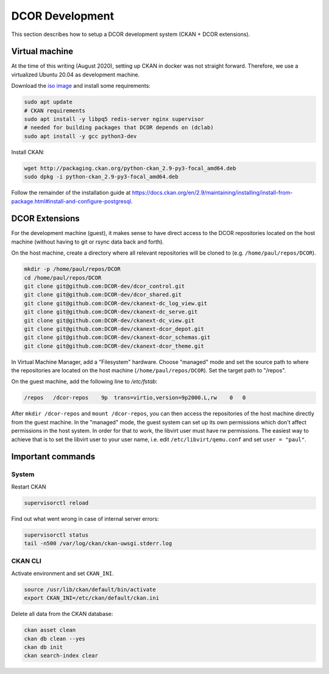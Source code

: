 ================
DCOR Development
================

This section describes how to setup a DCOR development system
(CKAN + DCOR extensions).


Virtual machine
===============
At the time of this writing (August 2020), setting up CKAN in docker was not
straight forward. Therefore, we use a virtualized Ubuntu 20.04 as development
machine.

Download the `iso image <https://ubuntu.com/download/server>`_ and install
some requirements:

.. code::

   sudo apt update
   # CKAN requirements
   sudo apt install -y libpq5 redis-server nginx supervisor
   # needed for building packages that DCOR depends on (dclab)
   sudo apt install -y gcc python3-dev


Install CKAN:

.. code::

   wget http://packaging.ckan.org/python-ckan_2.9-py3-focal_amd64.deb
   sudo dpkg -i python-ckan_2.9-py3-focal_amd64.deb


Follow the remainder of the installation guide at 
https://docs.ckan.org/en/2.9/maintaining/installing/install-from-package.html#install-and-configure-postgresql.


DCOR Extensions
===============
For the development machine (guest), it makes sense to have direct access to the
DCOR repositories located on the host machine (without having to git or rsync data
back and forth).

On the host machine, create a directory where all relevant repositories
will be cloned to (e.g. ``/home/paul/repos/DCOR``).

.. code::

   mkdir -p /home/paul/repos/DCOR
   cd /home/paul/repos/DCOR
   git clone git@github.com:DCOR-dev/dcor_control.git
   git clone git@github.com:DCOR-dev/dcor_shared.git
   git clone git@github.com:DCOR-dev/ckanext-dc_log_view.git
   git clone git@github.com:DCOR-dev/ckanext-dc_serve.git
   git clone git@github.com:DCOR-dev/ckanext-dc_view.git
   git clone git@github.com:DCOR-dev/ckanext-dcor_depot.git
   git clone git@github.com:DCOR-dev/ckanext-dcor_schemas.git
   git clone git@github.com:DCOR-dev/ckanext-dcor_theme.git

In Virtual Machine Manager, add a "Filesystem" hardware. Choose "managed" mode
and set the source path to where the repositories are located on the host
machine (``/home/paul/repos/DCOR``). Set the target path to "/repos".

On the guest machine, add the following line to `/etc/fstab`:

.. code::

   /repos   /dcor-repos    9p  trans=virtio,version=9p2000.L,rw    0   0

After ``mkdir /dcor-repos`` and ``mount /dcor-repos``, you can then access
the repositories of the host machine directly from the guest machine.
In the "managed" mode, the guest system can set up its own permissions which
don't affect permissions in the host system. In order for that to work,
the libvirt user must have rw permissions. The easiest way to achieve that
is to set the libvirt user to your user name, i.e. edit ``/etc/libvirt/qemu.conf``
and set ``user = "paul"``.


Important commands
==================

System
------

Restart CKAN

.. code::

   supervisorctl reload


Find out what went wrong in case of internal server errors:

.. code::

   supervisorctl status
   tail -n500 /var/log/ckan/ckan-uwsgi.stderr.log

CKAN CLI
--------
Activate environment and set ``CKAN_INI``.

.. code::

   source /usr/lib/ckan/default/bin/activate
   export CKAN_INI=/etc/ckan/default/ckan.ini


Delete all data from the CKAN database:

.. code::

   ckan asset clean
   ckan db clean --yes
   ckan db init
   ckan search-index clear
